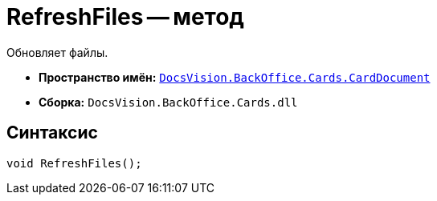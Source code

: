 = RefreshFiles -- метод

Обновляет файлы.

* *Пространство имён:* `xref:api/DocsVision/BackOffice/Cards/CardDocument/CardDocument_NS.adoc[DocsVision.BackOffice.Cards.CardDocument]`
* *Сборка:* `DocsVision.BackOffice.Cards.dll`

== Синтаксис

[source,csharp]
----
void RefreshFiles();
----
